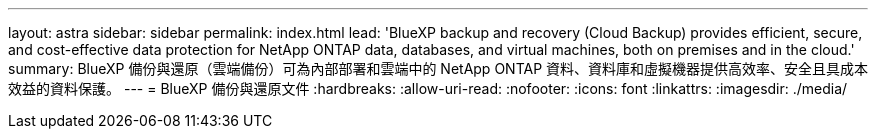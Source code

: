 ---
layout: astra 
sidebar: sidebar 
permalink: index.html 
lead: 'BlueXP backup and recovery (Cloud Backup) provides efficient, secure, and cost-effective data protection for NetApp ONTAP data, databases, and virtual machines, both on premises and in the cloud.' 
summary: BlueXP 備份與還原（雲端備份）可為內部部署和雲端中的 NetApp ONTAP 資料、資料庫和虛擬機器提供高效率、安全且具成本效益的資料保護。 
---
= BlueXP 備份與還原文件
:hardbreaks:
:allow-uri-read: 
:nofooter: 
:icons: font
:linkattrs: 
:imagesdir: ./media/


